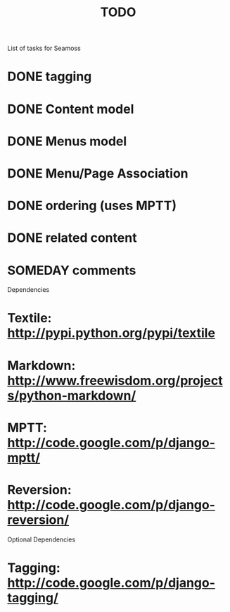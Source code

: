 # -*- mode: org -*-
#+TITLE:     TODO
#+SEQ_TODO:  TODO WAITING | DONE CANCELLED MAYBE PARTIAL
#+DRAWERS:   SNIP
#+CATEGORY:  seamoss

List of tasks for Seamoss
* DONE tagging
* DONE Content model
* DONE Menus model
* DONE Menu/Page Association
* DONE ordering (uses MPTT)
* DONE related content
* SOMEDAY comments

Dependencies
* Textile: http://pypi.python.org/pypi/textile
* Markdown: http://www.freewisdom.org/projects/python-markdown/
* MPTT: http://code.google.com/p/django-mptt/
* Reversion: http://code.google.com/p/django-reversion/

Optional Dependencies
* Tagging: http://code.google.com/p/django-tagging/


